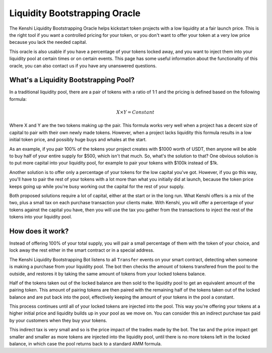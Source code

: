 Liquidity Bootstrapping Oracle
==============================

The Kenshi Liquidity Bootstrapping Oracle helps kickstart token projects
with a low liquidity at a fair launch price. This is the right tool if you
want a controlled pricing for your token, or you don't want to offer your 
token at a very low price because you lack the needed capital.

This oracle is also usable if you have a percentage of your tokens locked
away, and you want to inject them into your liquidity pool at certain times
or on certain events. This page has some useful information about the functionality
of this oracle, you can also contact us if you have any unanswered questions.

What's a Liquidity Bootstrapping Pool?
--------------------------------------

In a traditional liquidity pool, there are a pair of tokens with a ratio of 1:1
and the pricing is defined based on the following formula:

.. math::
  X \times Y = Constant

Where X and Y are the two tokens making up the pair. This formula works very
well when a project has a decent size of capital to pair with their own newly
made tokens. However, when a project lacks liquidity this formula results in
a low initial token price, and possibly huge buys and whales at the start.

As an example, if you pair 100% of the tokens your project creates with $1000
worth of USDT, then anyone will be able to buy half of your entire supply for $500,
which isn't that much. So, what's the solution to that? One obvious solution is to
put more capital into your liquidity pool, for example to pair your tokens with
$100k instead of $1k.

Another solution is to offer only a percentage of your tokens for the low capital
you've got. However, if you go this way, you'll have to pair the rest of your tokens
with a lot more than what you initially did at launch, because the token price keeps
going up while you're busy working out the capital for the rest of your supply.

Both proposed solutions require a lot of capital, either at the start or in the
long run. What Kenshi offers is a mix of the two, plus a small tax on each purchase
transaction your clients make. With Kenshi, you will offer a percentage of your tokens
against the capital you have, then you will use the tax you gather from the transactions
to inject the rest of the tokens into your liquidity pool.

How does it work?
-----------------

Instead of offering 100% of your total supply, you will pair a small percentage of them
with the token of your choice, and lock away the rest either in the smart contract or in
a special address.

The Kenshi Liquidity Bootstrapping Bot listens to all ``Transfer`` events on your
smart contract, detecting when someone is making a purchase from your liquidity
pool. The bot then checks the amount of tokens transfered from the pool to the outside,
and restores it by taking the same amount of tokens from your locked tokens balance.

Half of the tokens taken out of the locked balance are then sold to the liquidity pool
to get an equivalent amount of the pairing token. This amount of pairing tokens are then
paired with the remaining half of the tokens taken out of the locked balance and are put
back into the pool, effectively keeping the amount of your tokens in the pool a constant.

This process continues until all of your locked tokens are injected into the pool. This
way you're offering your tokens at a higher initial price and liquidity builds up in
your pool as we move on. You can consider this an indirect purchase tax paid by your
customers when they buy your tokens.

This indirect tax is very small and so is the price impact of the trades made by the bot.
The tax and the price impact get smaller and smaller as more tokens are injected into the
liquidity pool, until there is no more tokens left in the locked balance, in which case
the pool returns back to a standard AMM formula.